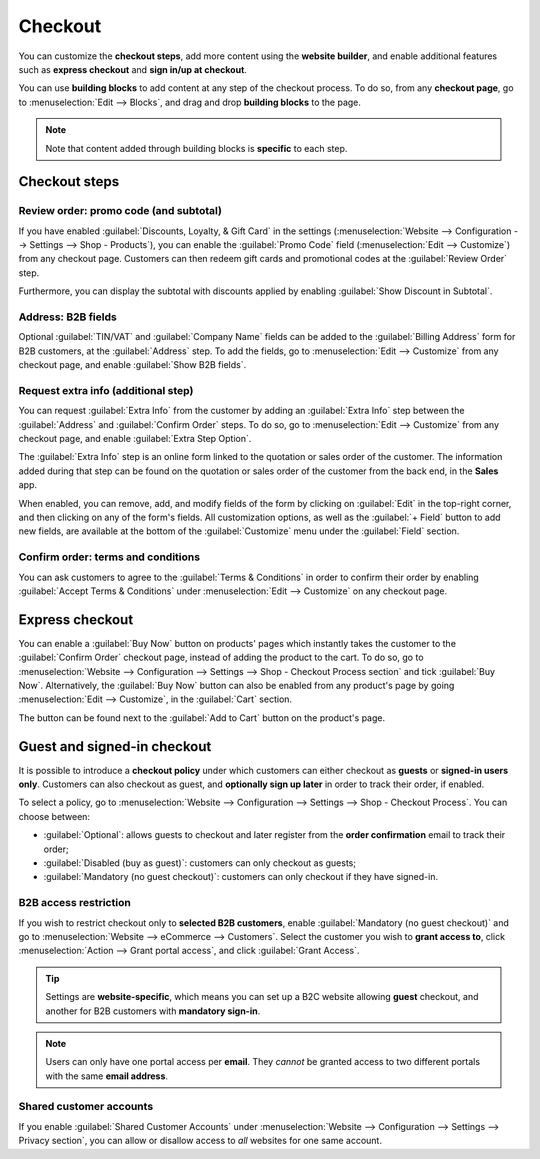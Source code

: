 ========
Checkout
========

You can customize the **checkout steps**, add more content using the **website builder**, and enable
additional features such as **express checkout** and **sign in/up at checkout**.

You can use **building blocks** to add content at any step of the checkout process. To do so, from
any **checkout page**, go to :menuselection:`Edit --> Blocks`, and drag and drop **building blocks**
to the page.

.. note::
   Note that content added through building blocks is **specific** to each step.

Checkout steps
==============

Review order: promo code (and subtotal)
---------------------------------------

If you have enabled :guilabel:`Discounts, Loyalty, & Gift Card` in the settings
(:menuselection:`Website --> Configuration --> Settings --> Shop - Products`), you can enable the
:guilabel:`Promo Code` field (:menuselection:`Edit --> Customize`) from any checkout page. Customers
can then redeem gift cards and promotional codes at the :guilabel:`Review Order` step.

Furthermore, you can display the subtotal with discounts applied by enabling :guilabel:`Show
Discount in Subtotal`.

.. image:: checkout/checkout-subtotal.png
   :align: center
   :alt: Subtotal discount

Address: B2B fields
-------------------

Optional :guilabel:`TIN/VAT` and :guilabel:`Company Name` fields can be added to the
:guilabel:`Billing Address` form for B2B customers, at the :guilabel:`Address` step. To add the
fields, go to :menuselection:`Edit --> Customize` from any checkout page, and enable
:guilabel:`Show B2B fields`.

Request extra info (additional step)
------------------------------------

You can request :guilabel:`Extra Info` from the customer by adding an :guilabel:`Extra Info` step
between the :guilabel:`Address` and :guilabel:`Confirm Order` steps. To do so, go to
:menuselection:`Edit --> Customize` from any checkout page, and enable :guilabel:`Extra Step
Option`.

.. image:: checkout/checkout-steps.png
   :align: center
   :alt: Checkout steps

The :guilabel:`Extra Info` step is an online form linked to the quotation or sales order of the
customer. The information added during that step can be found on the quotation or sales order of the
customer from the back end, in the **Sales** app.

When enabled, you can remove, add, and modify fields of the form by clicking on :guilabel:`Edit` in
the top-right corner, and then clicking on any of the form's fields. All customization options, as
well as the :guilabel:`+ Field` button to add new fields, are available at the bottom of the
:guilabel:`Customize` menu under the :guilabel:`Field` section.

.. image:: checkout/checkout-form.png
   :align: center
   :alt: Online form customization

Confirm order: terms and conditions
-----------------------------------

You can ask customers to agree to the :guilabel:`Terms & Conditions` in order to confirm their order
by enabling :guilabel:`Accept Terms & Conditions` under :menuselection:`Edit --> Customize` on any
checkout page.

.. image:: checkout/checkout-terms.png
   :align: center
   :alt: Terms and conditions

Express checkout
================

You can enable a :guilabel:`Buy Now` button on products' pages which instantly takes the customer to
the :guilabel:`Confirm Order` checkout page, instead of adding the product to the cart. To do so, go
to :menuselection:`Website --> Configuration --> Settings --> Shop - Checkout Process section` and
tick :guilabel:`Buy Now`. Alternatively, the :guilabel:`Buy Now` button can also be enabled from any
product's page by going :menuselection:`Edit --> Customize`, in the :guilabel:`Cart` section.

The button can be found next to the :guilabel:`Add to Cart` button on the product's page.

.. image:: checkout/checkout-express.png
   :align: center
   :alt: Buy now (express checkout) button

.. seealso::
   :ref:`Product page design: additional functions <ecommerce-functions>`

.. _checkout-sign:

Guest and signed-in checkout
============================

It is possible to introduce a **checkout policy** under which customers can either checkout as
**guests** or **signed-in users only**. Customers can also checkout as guest, and **optionally sign
up later** in order to track their order, if enabled.

To select a policy, go to :menuselection:`Website --> Configuration --> Settings --> Shop - Checkout
Process`. You can choose between:

- :guilabel:`Optional`: allows guests to checkout and later register from the **order confirmation**
  email to track their order;
- :guilabel:`Disabled (buy as guest)`: customers can only checkout as guests;
- :guilabel:`Mandatory (no guest checkout)`: customers can only checkout if they have signed-in.

B2B access restriction
----------------------

If you wish to restrict checkout only to **selected B2B customers**, enable :guilabel:`Mandatory (no
guest checkout)` and go to :menuselection:`Website --> eCommerce --> Customers`. Select the customer
you wish to **grant access to**, click :menuselection:`Action --> Grant portal access`, and click
:guilabel:`Grant Access`.

.. tip::
   Settings are **website-specific**, which means you can set up a B2C website allowing **guest**
   checkout, and another for B2B customers with **mandatory sign-in**.

.. note::
   Users can only have one portal access per **email**. They *cannot* be granted access to two
   different portals with the same **email address**.

Shared customer accounts
------------------------

If you enable :guilabel:`Shared Customer Accounts` under :menuselection:`Website --> Configuration
--> Settings --> Privacy section`, you can allow or disallow access to *all* websites for one same
account.
